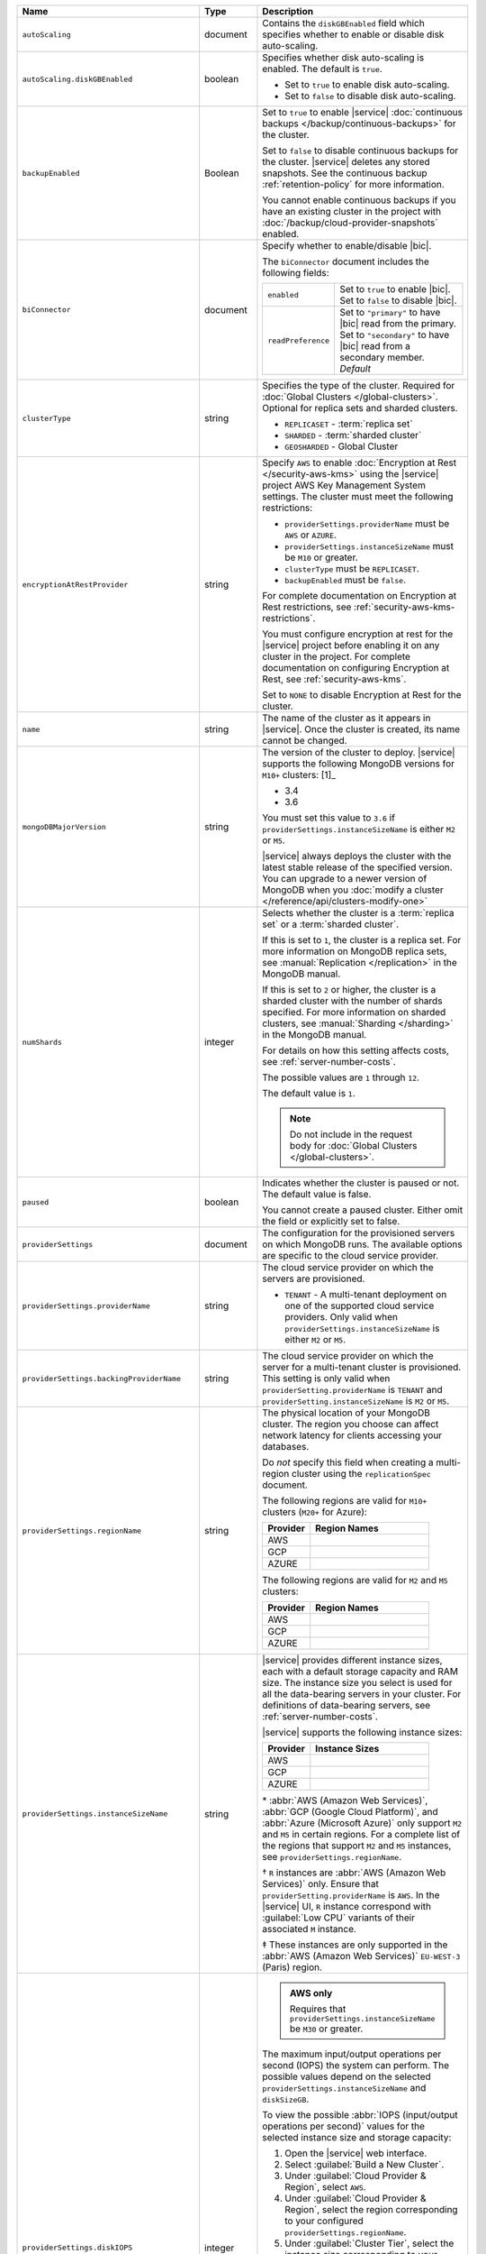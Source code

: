 .. list-table::
   :widths: 10 10 80
   :header-rows: 1

   * - Name
     - Type
     - Description

   * - ``autoScaling``
     - document
     - Contains the ``diskGBEnabled`` field which specifies whether to
       enable or disable disk auto-scaling. 

   * - ``autoScaling.diskGBEnabled``
     - boolean
     - Specifies whether disk auto-scaling is enabled. The default
       is ``true``.

       - Set to ``true`` to enable disk auto-scaling.
       - Set to ``false`` to disable disk auto-scaling.

       .. include:: /includes/fact-ram-to-storage-ratio.rst
   
   * - ``backupEnabled``
     - Boolean
     - Set to ``true`` to enable |service| 
       :doc:`continuous backups </backup/continuous-backups>` for the
       cluster.

       Set to ``false`` to disable continuous backups for the cluster.
       |service| deletes any stored snapshots. See the continuous
       backup :ref:`retention-policy` for more information.

       You cannot enable continuous backups if you have an 
       existing cluster in the project with 
       :doc:`/backup/cloud-provider-snapshots` enabled.

   * - ``biConnector``
     - document
     - Specify whether to enable/disable |bic|.

       .. include:: /includes/extracts/cluster-option-bi-cluster-requirements.rst

       The ``biConnector`` document includes the following fields:

       .. list-table::
          :widths: 20 80

          * - ``enabled``
            - | Set to ``true`` to enable |bic|.
              | Set to ``false`` to disable |bic|.
      
          * - ``readPreference``
            - | Set to ``"primary"`` to have |bic| read from the primary.
              | Set to ``"secondary"`` to have |bic| read from a secondary member. *Default*

   * - ``clusterType``
     - string
     - Specifies the type of the cluster. Required for :doc:`Global Clusters </global-clusters>`.
       Optional for replica sets and sharded clusters.
       
       - ``REPLICASET`` - :term:`replica set`
       - ``SHARDED`` - :term:`sharded cluster`
       - ``GEOSHARDED`` - Global Cluster

   * - ``encryptionAtRestProvider``
     - string
     - Specify ``AWS`` to enable 
       :doc:`Encryption at Rest </security-aws-kms>` using the
       |service| project AWS Key Management System settings. The
       cluster must meet the following restrictions:

       - ``providerSettings.providerName`` must be ``AWS`` or ``AZURE``.
       - ``providerSettings.instanceSizeName`` must be ``M10`` or greater.
       - ``clusterType`` must be ``REPLICASET``.
       - ``backupEnabled`` must be ``false``.

       For complete documentation on Encryption at Rest restrictions,
       see :ref:`security-aws-kms-restrictions`.

       You must configure encryption at rest for the |service| project 
       before enabling it on any cluster in the project. For
       complete documentation on configuring Encryption at Rest,
       see :ref:`security-aws-kms`.

       Set to ``NONE`` to disable Encryption at Rest for the cluster.

   * - ``name``
     - string
     - The name of the cluster as it appears in |service|. Once the cluster is
       created, its name cannot be changed.

   * - ``mongoDBMajorVersion``
     - string
     - The version of the cluster to deploy. |service| supports the 
       following MongoDB versions for ``M10+`` clusters: [1]_

       - 3.4
       - 3.6

       You must set this value to ``3.6`` if ``providerSettings.instanceSizeName``
       is either ``M2`` or ``M5``.

       |service| always deploys the cluster with the latest stable
       release of the specified version. You can upgrade to a newer
       version of MongoDB when you :doc:`modify a cluster
       </reference/api/clusters-modify-one>`

   * - ``numShards``
     - integer
     - Selects whether the cluster is a :term:`replica set` or a
       :term:`sharded cluster`.

       If this is set to ``1``, the cluster is a replica set. For more
       information on MongoDB replica sets, see :manual:`Replication
       </replication>` in the MongoDB manual.

       If this is set to ``2`` or higher, the cluster is a sharded cluster
       with the number of shards specified. For more information on sharded
       clusters, see :manual:`Sharding </sharding>` in the MongoDB manual.

       For details on how this setting affects costs, see
       :ref:`server-number-costs`.

       The possible values are ``1`` through ``12``.

       The default value is ``1``.

       .. note::

          Do not include in the request body for :doc:`Global Clusters </global-clusters>`.

   * - ``paused``

     - boolean

     - Indicates whether the cluster is paused or not. The default value is false.

       You cannot create a paused cluster. Either omit the field or explicitly set
       to false.

   * - ``providerSettings``
     - document
     - The configuration for the provisioned servers on which MongoDB runs.
       The available options are specific to the cloud service provider.

   * - ``providerSettings.providerName``
     - string
     - The cloud service provider on which the servers are provisioned.

       .. include:: /includes/fact-cloud-service-providers.rst
       - ``TENANT`` - A multi-tenant deployment on one of the supported
         cloud service providers. Only valid when
         ``providerSettings.instanceSizeName`` is either ``M2`` or ``M5``.
       
       .. include:: /includes/fact-m2-m5-multi-tenant.rst

   * - ``providerSettings.backingProviderName``
     - string
     - The cloud service provider on which the server for a multi-tenant 
       cluster is provisioned. This setting is only valid when
       ``providerSetting.providerName`` is ``TENANT`` and 
       ``providerSetting.instanceSizeName`` is ``M2`` or ``M5``.
       
       .. include:: /includes/fact-cloud-service-providers.rst

   * - ``providerSettings.regionName``
     - string
     - The physical location of your MongoDB cluster. The region you choose
       can affect network latency for clients accessing your databases.

       Do *not* specify this field when creating a multi-region cluster
       using the ``replicationSpec`` document.

       .. include:: /includes/fact-group-region-association.rst

       The following regions are valid for ``M10+`` clusters (``M20+``
       for Azure):

       .. list-table::
          :header-rows: 1
          :widths: 20 50

          * - Provider
            - Region Names

          * - AWS
            - .. include:: /includes/fact-aws-region-names.rst
          * - GCP
            - .. include:: /includes/fact-gcp-region-names.rst
          * - AZURE
            - .. include:: /includes/fact-azure-region-names.rst

       The following regions are valid for ``M2`` and ``M5`` clusters:

       .. list-table::
          :header-rows: 1
          :widths: 20 50

          * - Provider
            - Region Names

          * - AWS
            - .. include:: /includes/fact-aws-m2-m5-region-names.rst

          * - GCP
            - .. include:: /includes/fact-gcp-m2-m5-region-names.rst

          * - AZURE

            - .. include:: /includes/fact-azure-m2-m5-region-names.rst

   * - ``providerSettings.instanceSizeName``
     - string
     - |service| provides different instance sizes, each with a default
       storage capacity and RAM size. The instance size
       you select is used for all the data-bearing servers in your cluster.
       For definitions of data-bearing servers, see
       :ref:`server-number-costs`.

       |service| supports the following instance sizes:

       .. list-table::
          :header-rows: 1
          :widths: 20 50

          * - Provider
            - Instance Sizes

          * - AWS
            - .. include:: /includes/extracts/fact-cluster-instance-sizes-AWS.rst

          * - GCP
            - .. include:: /includes/extracts/fact-cluster-instance-sizes-GCP.rst

          * - AZURE

            - .. include:: /includes/extracts/fact-cluster-instance-sizes-AZURE.rst

       .. |ast| unicode:: U+002A
       .. |dag| unicode:: U+2020
       .. |ddag| unicode:: U+2021

       |ast| :abbr:`AWS (Amazon Web Services)`, 
       :abbr:`GCP (Google Cloud Platform)`, 
       and :abbr:`Azure (Microsoft Azure)` only support 
       ``M2`` and ``M5`` in certain regions. 
       For a complete list of the regions that support ``M2`` and ``M5``
       instances, see ``providerSettings.regionName``.

       |dag| ``R`` instances are :abbr:`AWS (Amazon Web Services)` only.
       Ensure that ``providerSetting.providerName`` is ``AWS``. 
       In the |service| UI, ``R`` instance correspond with
       :guilabel:`Low CPU` variants of their associated ``M`` instance. 

       |ddag| These instances are only supported in the
       :abbr:`AWS (Amazon Web Services)` ``EU-WEST-3`` (Paris) region.

       .. include:: /includes/fact-m2-m5-multi-tenant.rst

   * - ``providerSettings.diskIOPS``
     - integer
     - .. admonition:: AWS only
          :class: note

          Requires that ``providerSettings.instanceSizeName`` be
          ``M30`` or greater.

       The maximum input/output operations per second (IOPS) the system can
       perform. The possible values depend on the selected
       ``providerSettings.instanceSizeName`` and
       ``diskSizeGB``.
       
       To view the possible 
       :abbr:`IOPS (input/output operations per second)` values
       for the selected instance size and storage capacity:
       
       #. Open the |service| web interface.
       #. Select :guilabel:`Build a New Cluster`.
       #. Under :guilabel:`Cloud Provider & Region`, select ``AWS``.
       #. Under :guilabel:`Cloud Provider & Region`, select the region corresponding to your configured ``providerSettings.regionName``. 
       #. Under :guilabel:`Cluster Tier`, select the instance size corresponding to your configured ``providerSettings.instanceSizeName``.
       #. Under :guilabel:`Cluster Tier`, set the :guilabel:`Storage Capacity` slider to your configured ``diskSizeGB``.
          Alternatively, input the exact value of ``diskSizeGB`` in the input box to the right of the slider.
       
       |service| lists the possible 
       :abbr:`IOPS (input/output operations per second)` values for the
       selected instance and storage size as 
       :guilabel:`Standard`, :guilabel:`Fast`, and :guilabel:`Fastest`. 
       Set the value of ``providerSettings.diskIOPS`` to your preferred 
       :abbr:`IOPS (input/output operations per second)` setting.

       The default value for ``providerSettings.diskIOPS`` is the same as the
       instance size's :guilabel:`Standard IOPS` value, as viewable in the
       |service| interface.

       Changing this value affects the cost of running the cluster
       as described in the :ref:`billing <storage-speed>` documentation.

   * - ``providerSettings.diskTypeName``
     - string
     - **Azure ONLY**

       The Azure disk type of the server's root volume. 

       The following table lists the possible values for this field,
       and their corresponding storage size.

       .. list-table::
          :header-rows: 1
          :widths: 40 60

          * - ``diskTypeName``
            - Storage Size

          * - ``P4`` :sup:`1`
            - 32GB 
          
          * - ``P6``
            - 64GB

          * - ``P10`` :sup:`2`
            - 128GB

          * - ``P20``
            - 512GB

          * - ``P30``
            - 1024GB

          * - ``P40``
            - 2048GB

          * - ``P50``
            - 4095GB

       :sup:`1` Default for ``M20`` and ``M30`` Azure instances

       :sup:`2` Default for ``M40+`` Azure instances

   * - ``providerSettings.encryptEBSVolume``
     - Boolean
     - *AWS only*. If enabled, the Amazon EBS encryption feature encrypts the
       server's root volume for both data at rest within the volume and for
       data moving between the volume and the instance.

       The default value is ``false``.

   * - ``replicationFactor``
     - number
     - The number of :term:`replica set` members. Each member keeps a copy of
       your databases, providing high availability and data redundancy.
       The possible values are ``3``, ``5``, or ``7``. The default value
       is ``3``.

       Do *not* specify this field when creating a multi-region cluster
       using the ``replicationSpec`` document.

       If your cluster is a sharded cluster, each shard is a replica set with
       the specified replication factor.

       For information on how the replication factor affects costs, see
       :ref:`server-number-costs`. For more information on MongoDB replica
       sets, see :manual:`Replication </replication>` in the MongoDB manual.

       |service| ignores this value if you pass the ``replicationSpec``
       document.

   * - ``replicationSpec``
     - document
     - The configuration of each region in a multi-region cluster. Each
       element in this document represents a region where |service| deploys
       your cluster.

       For single-region clusters, you can either specify the
       ``providerSettings.regionName`` and ``replicationFactor``, *or* you can
       use the ``replicationSpec`` document to define a single region.

       For multi-region clusters, omit the 
       ``providerSettings.regionName`` field.

       .. important::

          You **must** order each element in this document by
          ``replicationSpec.<region>.priority`` descending.

       Use the ``replicationSpecs`` parameter to modify a
       :doc:`Global Cluster </global-clusters>`.

       .. note::

          You cannot specify both the ``replicationSpec`` and ``replicationSpecs``
          parameters in the same request body.      

   * - ``replicationSpec.<region>``
     - document
     - *Required if specifying* ``replicationSpec``

       The physical location of the region. Replace ``<region>`` with the name
       of the region. Each ``<region>`` document describes the region's priority in
       elections and the number and type of MongoDB nodes |service| deploys
       to the region. You must order each ``<region>`` by 
       ``replicationSpec.priority`` descending.

       You must specify at least one ``replicationSpec.<region>`` document.

       .. include:: /includes/fact-group-region-association.rst

       .. list-table::
          :header-rows: 1
          :widths: 20 50

          * - Provider
            - Region Names

          * - AWS
            - .. include:: /includes/fact-aws-region-names.rst

          * - GCP
            - .. include:: /includes/fact-gcp-region-names.rst

          * - AZURE
            - .. include:: /includes/fact-azure-region-names.rst

       For each ``<region>`` document, you must specify
       the ``electableNodes``, ``priority``, and ``readOnlyNodes`` fields.

   * - ``replicationSpec.<region>.electableNodes``
     - integer
     - The number of electable nodes for |service| to deploy to the region.
       Electable nodes can become the :term:`primary` and can facilitate
       local reads.

       The total number of ``electableNodes`` across all
       ``replicationSpec.<region>`` document must be ``3``, ``5``, or ``7``.

       Specify ``0`` if you do not want any electable nodes in the
       region.

       You cannot create electable nodes if the
       ``replicationSpec.<region>.priority`` is 0.

   * - ``replicationSpec.<region>.priority``
     - integer
     - The election priority of the region. For regions with only
       ``replicationSpec.<region>.readOnlyNodes``, set this value to 
       ``0``.

       For regions where ``replicationSpec.<region>.electableNodes`` 
       is at least ``1``, each ``replicationSpec.<region>`` must have 
       a priority of exactly one **(1)** less than the previous region. 
       The first region **must** have a priority of ``7``. The lowest 
       possible priority is ``1``.

       The priority ``7`` region identifies the **Preferred Region** of 
       the cluster. |service| places the :term:`primary` node in the 
       **Preferred Region**.  Priorities ``1`` through ``7`` are 
       exclusive - no more than one region per cluster can be assigned 
       a given priority. 

       For example, if you have three regions, their 
       priorities would be ``7``, ``6``, and ``5`` respectively.
       If you added two more regions for supporting electable nodes,
       the priorities of those regions would be ``4`` and ``3`` 
       respectively.

   * - ``replicationSpec.<region>.readOnlyNodes``
     - integer
     - The number of read-only nodes for |service| to deploy to the region.
       Read-only nodes can never become the :term:`primary`, but can
       facilitate local-reads.

       Specify ``0`` if you do not want any read-only nodes in the region.

   * - ``replicationSpecs``
     - array of documents
     - *Optional*
       
       The configuration for each zone in a :doc:`Global Cluster </global-clusters>`.
       Each document in this array represents a zone where |service| deploys
       nodes for your Global Cluster. You must specify all fields of
       ``replicationSpecs`` to modify any single field.

       Use the ``replicationSpec`` parameter to modify a multi-region
       cluster.

       .. note::

          You cannot specify both the ``replicationSpec`` and ``replicationSpecs``
          parameters in the same request body.

   * - ``replicationSpecs[n].id``
     - string
     - *Required only when modifying the ``replicationSpecs`` parameter* 
       
       Unique identifer of the replication document for a zone in a
       |global-write-cluster|. Required for all existing zones included
       in a cluster modification request body. Not required for a replication
       spec that defines a new zone that you want to add to an existing
       |global-write-cluster|.

       .. warning::

          |service| deletes any existing zones in a |global-write-cluster|
          that are not included in a cluster modification request.

   * - ``replicationSpecs[n].zoneName``
     - string
     - *Required* 
       
       The name for the zone in a |global-write-cluster|.
       
   * - ``replicationSpecs[n].numShards``
     - int
     - *Required* 
       
       The number of shards to deploy in the specified zone.
       
   * - ``replicationSpecs[n].regionsConfig``
     - document
     - *Required*
     
       The physical location of the region. Each ``regionsConfig`` 
       document describes the region's priority in elections and the
       number and type of MongoDB nodes |service| deploys to the region.
       You must order each ``regionsConfigs`` document by ``regionsConfig.priority``,
       descending.

       .. include:: /includes/fact-group-region-association.rst

       .. list-table::
          :header-rows: 1
          :widths: 20 50

          * - Provider
            - Region Names

          * - AWS
            - .. include:: /includes/fact-aws-region-names.rst

          * - GCP
            - .. include:: /includes/fact-gcp-region-names.rst

          * - AZURE
            - .. include:: /includes/fact-azure-region-names.rst

   * - ``replicationSpecs[n].
       regionsConfig.electableNodes``
     - ingteger
     - *Required*
     
       The number of electable nodes for |service| to deploy to the region.
       Electable nodes can become the :term:`primary` and can facilitate
       local reads.

   * - ``replicationSpecs[n].
       regionsConfig.readOnlyNodes``
     - integer
     - *Required*

       The number of read-only nodes for |service| to deploy to the region.
       Read-only nodes can never become the :term:`primary`, but can
       facilitate local-reads.

       Specify ``0`` if you do not want any read-only nodes in the region.

   * - ``replicationSpecs[n]
       .regionsConfig.priority``
     - integer
     - *Required*

       The election priority of the region. For regions with only
       read-only nodes, set this value to ``0``.

   * - ``diskSizeGB``
     - double
     - **AWS / GCP ONLY**

       The size in gigabytes of the server's root volume. You can add capacity
       by increasing this number, up to a maximum possible value of ``4096``
       (i.e., 4 TB).

       Each instance size has its own default value. If you set a value below
       the instance default, |service| replaces it with the default value.
       To view default values: open the |service| web interface; click the
       button to add a new cluster; view the available default sizes; close
       the window without saving changes.

       .. important:: |service| calculates storage charges differently
          depending on whether you choose the default value or a custom value.
          For details, see :ref:`storage-capacity`.

       .. include:: /includes/fact-storage-limitation.rst